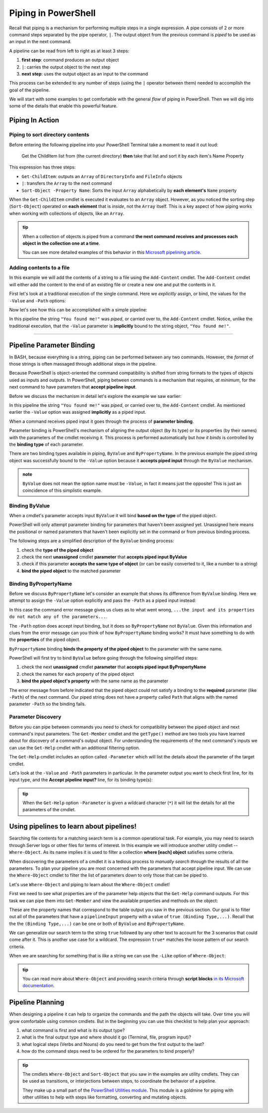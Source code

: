 ====================
Piping in PowerShell
====================

Recall that piping is a mechanism for performing multiple steps in a single expression. A pipe consists of 2 or more command steps separated by the pipe operator, ``|``. The output object from the previous command is *piped* to be used as an input in the next command.

A pipeline can be read from left to right as at least 3 steps:

.. sourcecode:: powershell
   :caption: Windows/PowerShell

   > command | command ...

#. **first step**: command produces an output object
#. ``|``: carries the output object to the next step
#. **next step**: uses the output object as an input to the command

This process can be extended to any number of steps (using the ``|`` operator between them) needed to accomplish the goal of the pipeline.

We will start with some examples to get comfortable with the general *flow* of piping in PowerShell. Then we will dig into some of the details that enable this powerful feature.

Piping In Action
================

Piping to sort directory contents
---------------------------------

Before entering the following pipeline into your PowerShell Terminal take a moment to read it out loud:

   Get the ChildItem list from (the current directory) **then** take that list and sort it by each item's Name Property 

.. sourcecode:: powershell
   :caption: Windows/PowerShell

   > Get-ChildItem | Sort-Object -Property Name
   # sorted directory contents

This expression has three steps:

- ``Get-ChildItem``: outputs an ``Array`` of ``DirectoryInfo`` and ``FileInfo`` objects
- ``|``: transfers the ``Array`` to the next command
- ``Sort-Object -Property Name``: Sorts the input ``Array`` alphabetically by **each element's** ``Name`` property

When the ``Get-ChildItem`` cmdlet is executed it evaluates to an ``Array`` object. However, as you noticed the sorting step (``Sort-Object``) operated on **each element** that is *inside*, not the ``Array`` itself. This is a key aspect of how piping works when working with collections of objects, like an ``Array``. 

.. admonition:: tip

   When a collection of objects is piped from a command **the next command receives and processes each object in the collection one at a time**. 
   
   You can see more detailed examples of this behavior in this `Microsoft pipelining article <https://docs.microsoft.com/en-us/powershell/module/microsoft.powershell.core/about/about_pipelines?view=powershell-7#one-at-a-time-processing>`_.

Adding contents to a file
---------------------------

In this example we will add the contents of a string to a file using the ``Add-Content`` cmdlet. The ``Add-Content`` cmdlet will either add the content to the end of an existing file or create a new one and put the contents in it.

First let's look at a traditional execution of the single command. Here we *explicitly* assign, or bind, the values for the ``-Value`` and ``-Path`` options:

.. sourcecode:: powershell
   :caption: Windows/PowerShell

   > Add-Content -Value "You found me!" -Path "find-me.txt"

   # confirm addition
   > Get-Content .\find-me.txt
   You found me!

   # remove the file
   > Remove-Item .\find-me.txt

Now let's see how this can be accomplished with a simple pipeline:

.. sourcecode:: powershell
   :caption: Windows/PowerShell

   > "You found me!" | Add-Content -Path "find-me.txt"
   > Get-Content .\find-me.txt
   You found me!

In this pipeline the string ``"You found me!"`` was *piped*, or carried over to, the ``Add-Content`` cmdlet. Notice, unlike the traditional execution, that the ``-Value`` parameter is **implicitly** bound to the string object, ``"You found me!"``.

.. Replacing file contents
-----------------------

.. Piping Output Destinations
.. ==========================

.. Terminal
.. --------

.. `the standard output stream <https://devblogs.microsoft.com/scripting/understanding-streams-redirection-and-write-host-in-powershell/>`_

.. File
.. ----

.. Program
.. -------

Pipeline Parameter Binding
==========================

In BASH, because everything is a string, piping can be performed between any two commands. However, the *format* of those strings is often massaged through additional steps in the pipeline. 

Because PowerShell is object-oriented the command compatibility is shifted from string formats to the types of objects used as inputs and outputs. In PowerShell, piping between commands is a mechanism that requires, *at minimum*, for the next command to have parameters that **accept pipeline input**. 

Before we discuss the mechanism in detail let's explore the example we saw earlier:

.. sourcecode:: powershell
   :caption: Windows/PowerShell

   > "You found me!" | Add-Content -Path "find-me.txt"

In this pipeline the string ``"You found me!"`` was *piped*, or carried over to, the ``Add-Content`` cmdlet. As mentioned earlier the ``-Value`` option was assigned **implicitly** as a piped input.

When a command receives piped input it goes through the process of **parameter binding**. 

Parameter binding is PowerShell's mechanism of aligning the output object (by its type) or its properties (by their names) with the parameters of the cmdlet receiving it. This process is performed automatically but *how it binds* is controlled by the **binding type** of each parameter.

There are two binding types available in piping, ``ByValue`` and ``ByPropertyName``. In the previous example the piped string object was successfully bound to the ``-Value`` option because it **accepts piped input** through the ``ByValue`` mechanism.

.. admonition:: note

   ``ByValue`` does not mean the option name must be ``-Value``, in fact it means just the opposite! This is just an coincidence of this simplistic example.

Binding ByValue
---------------

When a cmdlet's parameter accepts input ``ByValue`` it will bind **based on the type** of the piped object. 

PowerShell will only attempt parameter binding for parameters that haven't been assigned yet. Unassigned here means the positional or named parameters that haven't been explicitly set in the command or from previous binding process. 

The following steps are a simplified description of the ``ByValue`` binding process:

#. check the **type of the piped object**
#. check the next **unassigned** cmdlet **parameter** that **accepts piped input ByValue**
#. check if this parameter **accepts the same type of object** (or can be easily converted to it, like a number to a string)
#. **bind the piped object** to the matched parameter

Binding ByPropertyName
----------------------

Before we discuss ``ByPropertyName`` let's consider an example that shows its difference from ``ByValue`` binding. Here we attempt to assign the ``-Value`` option explicitly and pass the ``-Path`` as a piped input instead:

.. sourcecode:: powershell
   :caption: Windows/PowerShell

   > ".\find-me.txt" | Add-Content -Value "You found me!"
   Add-Content: The input object cannot be bound to any parameters for the command either
   because the command does not take pipeline input or the input and its properties
   do not match any of the parameters that take pipeline input.

In this case the command error message gives us clues as to what went wrong, ``...the input and its properties do not match any of the parameters...``. 

The ``-Path`` option does accept input binding, but it does so ``ByPropertyName`` not ``ByValue``. Given this information and clues from the error message can you think of how ``ByPropertyName`` binding works? It must have something to do with the **properties** of the piped object.

``ByPropertyName`` binding **binds the property of the piped object** to the parameter with the same name. 

PowerShell will first try to bind ``ByValue`` before going through the following simplified steps:

#. check the next **unassigned** cmdlet **parameter** that **accepts piped input ByPropertyName**
#. check the names for each property of the piped object
#. **bind the piped object's property** with the same name as the parameter

The error message from before indicated that the piped object could not satisfy a binding to the **required** parameter (like ``-Path``) of the next command. Our piped string does not have a property called ``Path`` that aligns with the named parameter ``-Path`` so the binding fails.

Parameter Discovery
-------------------

Before you can pipe between commands you need to check for compatibility between the piped object and next command's input parameters. The ``Get-Member`` cmdlet and the ``getType()`` method are two tools you have learned about for discovery of a command's output object. For understanding the requirements of the next command's inputs we can use the ``Get-Help`` cmdlet with an additional filtering option.

The ``Get-Help`` cmdlet includes an option called ``-Parameter`` which will list the details about the parameter of the target cmdlet. 

Let's look at the ``-Value`` and ``-Path`` parameters in particular. In the parameter output you want to check first line, for its input type, and the **Accept pipeline input?** line, for its binding type(s):

.. sourcecode:: powershell
   :caption: Windows/PowerShell
   :emphasize-lines: 3,7,12,16

   > Get-Help Add-Content -Parameter Value, Path

   -Value <Object[]>
      
      Required?                    true
      Position?                    1
      Accept pipeline input?       true (ByValue, ByPropertyName)
      Parameter set name           (All)
      Aliases                      None
      Dynamic?                     false

   -Path <string[]>
    
      Required?                    true
      Position?                    0
      Accept pipeline input?       true (ByPropertyName)
      Parameter set name           Path
      Aliases                      None
      Dynamic?                     false

.. admonition:: tip
  
   When the ``Get-Help`` option ``-Parameter`` is given a wildcard character (``*``) it will list the details for all the parameters of the cmdlet.

   .. sourcecode:: powershell
      :caption: Windows/PowerShell

      > Get-Help Add-Content -Parameter *
      # details of all parameters

Using pipelines to learn about pipelines!
=========================================

Searching file contents for a matching search term is a common operational task. For example, you may need to search through Server logs or other files for terms of interest. In this example we will introduce another utility cmdlet -- ``Where-Object``. As its name implies it is used to filter a collection **where [each] object** satisfies some criteria.

When discovering the parameters of a cmdlet it is a tedious process to *manually search through* the results of all the parameters. To plan your pipeline you are most concerned with the parameters that accept pipeline input. We can use the ``Where-Object`` cmdlet to filter the list of parameters down to only those that can be piped to.

Let's use ``Where-Object`` and piping to learn about the ``Where-Object`` cmdlet!

First we need to see what properties are of the parameter help objects that the ``Get-Help`` command outputs. For this task we can pipe them into ``Get-Member`` and view the available properties and methods on the object:

.. sourcecode:: powershell
   :caption: Windows/PowerShell
   :emphasize-lines: 

   > Get-Help Where-Object -Parameter * | Get-Member

   TypeName: MamlCommandHelpInfo#parameter

   Name           MemberType   Definition
   ----           ----------   ----------
   # ...trimmed output
   name           NoteProperty System.String name=CContains
   pipelineInput  NoteProperty string pipelineInput=False
   required       NoteProperty string required=true

These are the property names that correspond to the table output you saw in the previous section. Our goal is to filter out all of the parameters that have a ``pipelineInput`` property with a value of ``true (Binding Type,...)``. Recall that the the ``(Binding Type,...)`` can be one or both of ``ByValue`` and ``ByPropertyName``. 

We can generalize our search term to the string ``true`` followed by any other text to account for the 3 scenarios that could come after it. This is another use case for a wildcard. The expression ``true*`` matches the loose pattern of our search criteria. 

When we are searching for something that is *like* a string we can use the ``-Like`` option of ``Where-Object``:

.. sourcecode:: powershell
   :caption: Windows/PowerShell

   > Get-Help Where-Object -Parameters * | Where-Object -Property pipelineInput -Like "true*"

   -InputObject <PSObject>
      Specifies the objects to be filtered. You can also pipe the objects to `Where-Object`.

      When you use the InputObject parameter with `Where-Object`, instead of piping command results to `Where-Object`, the InputObject value is treated as a single object. 
      This is true even if the value is a collection that is the result of a command, such as `-InputObject (Get-Process)`. Because InputObject cannot return individual 
      properties from an array or collection of objects, we recommend that, if you use `Where-Object` to filter a collection of objects for those objects that have specific 
      values in defined properties, you use `Where-Object` in the pipeline, as shown in the examples in this topic.

      Required?                    false
      Position?                    named
      Default value                None
      Accept pipeline input?       True (ByValue)
      Accept wildcard characters?  false

.. admonition:: tip
   
   You can read more about ``Where-Object`` and providing search criteria through **script blocks** `in its Microsoft documentation <https://docs.microsoft.com/en-us/powershell/module/Microsoft.PowerShell.Core/Where-Object?view=powershell-7#description>`_. 

Pipeline Planning
=================

When designing a pipeline it can help to organize the commands and the path the objects will take. Over time you will grow comfortable using common cmdlets. But in the beginning you can use this checklist to help plan your approach:

#. what command is first and what is its output type?
#. what is the final output type and where should it go (Terminal, file, program input)?
#. what logical steps (Verbs and Nouns) do you need to get from the first output to the last?
#. how do the command steps need to be ordered for the parameters to bind properly?

.. admonition:: tip

   The cmdlets ``Where-Object`` and ``Sort-Object`` that you saw in the examples are utility cmdlets. They can be used as transitions, or interjections between steps, to coordinate the behavior of a pipeline. 
   
   They make up a small part of the `PowerShell Utilities module <https://docs.microsoft.com/en-us/powershell/module/Microsoft.PowerShell.Utility/?view=powershell-7>`_. This module is a goldmine for piping with other utilities to help with steps like formatting, converting and mutating objects.

.. Complementary Verbs & Nouns
.. ---------------------------

.. The final step can sometimes be the most challenging. Fortunately, PowerShell is designed to support **complementary verbs** that act on the same **noun**. Complementary here means that one verb will perform an action, like ``Get``, while another will perform an action that naturally *flows* from the first, like ``Set``.

.. If you find that the same Noun is being used in a pipeline your complementary Verbs will work well together. For example,

.. .. todo:: complete examples or cut from article (too long..)